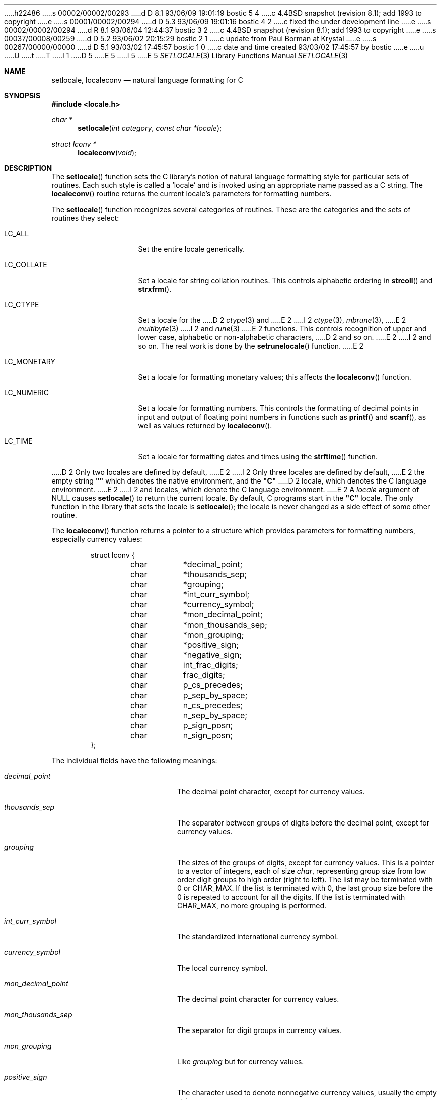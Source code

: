 h22486
s 00002/00002/00293
d D 8.1 93/06/09 19:01:19 bostic 5 4
c 4.4BSD snapshot (revision 8.1); add 1993 to copyright
e
s 00001/00002/00294
d D 5.3 93/06/09 19:01:16 bostic 4 2
c fixed the under development line
e
s 00002/00002/00294
d R 8.1 93/06/04 12:44:37 bostic 3 2
c 4.4BSD snapshot (revision 8.1); add 1993 to copyright
e
s 00037/00008/00259
d D 5.2 93/06/02 20:15:29 bostic 2 1
c update from Paul Borman at Krystal
e
s 00267/00000/00000
d D 5.1 93/03/02 17:45:57 bostic 1 0
c date and time created 93/03/02 17:45:57 by bostic
e
u
U
t
T
I 1
D 5
.\" Copyright (c) 1993 The Regents of the University of California.
.\" All rights reserved.
E 5
I 5
.\" Copyright (c) 1993
.\"	The Regents of the University of California.  All rights reserved.
E 5
.\"
.\" This code is derived from software contributed to Berkeley by
.\" Donn Seeley at BSDI.
.\"
.\" %sccs.include.redist.roff%
.\"
.\"	%W% (Berkeley) %G%
.\"
.Dd %Q%
.Dt SETLOCALE 3
.Os
.Sh NAME
.Nm setlocale ,
.Nm localeconv
.Nd natural language formatting for C
.Sh SYNOPSIS
.Fd #include <locale.h>
.Ft char *
.Fn setlocale "int category" "const char *locale"
.Ft struct lconv *
.Fn localeconv "void"
.Sh DESCRIPTION
The
.Fn setlocale
function sets the C library's notion
of natural language formatting style
for particular sets of routines.
Each such style is called a
.Sq locale
and is invoked using an appropriate name passed as a C string.
The
.Fn localeconv
routine returns the current locale's parameters
for formatting numbers.
.Pp
The
.Fn setlocale
function recognizes several categories of routines.
These are the categories and the sets of routines they select:
.Pp
.Bl -tag -width LC_MONETARY
.It Dv LC_ALL
Set the entire locale generically.
.It Dv LC_COLLATE
Set a locale for string collation routines.
This controls alphabetic ordering in
.Fn strcoll
and
.Fn strxfrm .
.It Dv LC_CTYPE
Set a locale for the
D 2
.Xr ctype 3
and
E 2
I 2
.Xr ctype 3 ,
.Xr mbrune 3 ,
E 2
.Xr multibyte 3
I 2
and
.Xr rune 3
E 2
functions.
This controls recognition of upper and lower case,
alphabetic or non-alphabetic characters,
D 2
and so on.
E 2
I 2
and so on.  The real work is done by the
.Fn setrunelocale
function.
E 2
.It Dv LC_MONETARY
Set a locale for formatting monetary values;
this affects the
.Fn localeconv
function.
.It Dv LC_NUMERIC
Set a locale for formatting numbers.
This controls the formatting of decimal points
in input and output of floating point numbers
in functions such as
.Fn printf
and
.Fn scanf ,
as well as values returned by
.Fn localeconv .
.It Dv LC_TIME
Set a locale for formatting dates and times using the
.Fn strftime
function.
.El
.Pp
D 2
Only two locales are defined by default,
E 2
I 2
Only three locales are defined by default,
E 2
the empty string
.Li "\&""\|""
which denotes the native environment, and the
.Li "\&""C""
D 2
locale, which denotes the C language environment.
E 2
I 2
and
.LI "\&""POSIX""
locales, which denote the C language environment.
E 2
A
.Fa locale
argument of
.Dv NULL
causes
.Fn setlocale
to return the current locale.
By default, C programs start in the
.Li "\&""C""
locale.
The only function in the library that sets the locale is
.Fn setlocale ;
the locale is never changed as a side effect of some other routine.
.Pp
The
.Fn localeconv
function returns a pointer to a structure
which provides parameters for formatting numbers,
especially currency values:
.Bd -literal -offset indent
struct lconv {
	char	*decimal_point;
	char	*thousands_sep;
	char	*grouping;
	char	*int_curr_symbol;
	char	*currency_symbol;
	char	*mon_decimal_point;
	char	*mon_thousands_sep;
	char	*mon_grouping;
	char	*positive_sign;
	char	*negative_sign;
	char	int_frac_digits;
	char	frac_digits;
	char	p_cs_precedes;
	char	p_sep_by_space;
	char	n_cs_precedes;
	char	n_sep_by_space;
	char	p_sign_posn;
	char	n_sign_posn;
};
.Ed
.Pp
The individual fields have the following meanings:
.Pp
.Bl -tag -width mon_decimal_point
.It Fa decimal_point
The decimal point character, except for currency values.
.It Fa thousands_sep
The separator between groups of digits
before the decimal point, except for currency values.
.It Fa grouping
The sizes of the groups of digits, except for currency values.
This is a pointer to a vector of integers, each of size
.Va char ,
representing group size from low order digit groups
to high order (right to left).
The list may be terminated with 0 or
.Dv CHAR_MAX .
If the list is terminated with 0,
the last group size before the 0 is repeated to account for all the digits.
If the list is terminated with
.Dv CHAR_MAX ,
no more grouping is performed.
.It Fa int_curr_symbol
The standardized international currency symbol.
.It Fa currency_symbol
The local currency symbol.
.It Fa mon_decimal_point
The decimal point character for currency values.
.It Fa mon_thousands_sep
The separator for digit groups in currency values.
.It Fa mon_grouping
Like
.Fa grouping
but for currency values.
.It Fa positive_sign
The character used to denote nonnegative currency values,
usually the empty string.
.It Fa negative_sign
The character used to denote negative currency values,
usually a minus sign.
.It Fa int_frac_digits
The number of digits after the decimal point
in an international-style currency value.
.It Fa frac_digits
The number of digits after the decimal point
in the local style for currency values.
.It Fa p_cs_precedes
1 if the currency symbol precedes the currency value
for nonnegative values, 0 if it follows.
.It Fa p_sep_by_space
1 if a space is inserted between the currency symbol
and the currency value for nonnegative values, 0 otherwise.
.It Fa n_cs_precedes
Like
.Fa p_cs_precedes
but for negative values.
.It Fa n_sep_by_space
Like
.Fa p_sep_by_space
but for negative values.
.It Fa p_sign_posn
The location of the
.Fa positive_sign
with respect to a nonnegative quantity and the
.Fa currency_symbol ,
coded as follows:
.Bl -tag -width 3n -compact
.It Li 0
Parentheses around the entire string.
.It Li 1
Before the string.
.It Li 2
After the string.
.It Li 3
Just before
.Fa currency_symbol .
.It Li 4
Just after
.Fa currency_symbol .
.El
.It Fa n_sign_posn
Like
.Fa p_sign_posn
but for negative currency values.
.El
.Pp
Unless mentioned above,
an empty string as a value for a field
indicates a zero length result or
a value that is not in the current locale.
A
.Dv CHAR_MAX
result similarly denotes an unavailable value.
.Sh "RETURN VALUES
The
.Fn setlocale
function returns
.Dv NULL
and fails to change the locale
if the given combination of
.Fa category
and
.Fa locale
makes no sense.
The
.Fn localeconv
function returns a pointer to a static object
which may be altered by later calls to
.Fn setlocale
or
.Fn localeconv .
I 2
.Sh FILES
.Bl -tag -width /usr/share/locale/locale/category -compact
.It Pa $PATH_LOCALE/\fIlocale\fP/\fIcategory\fP
.It Pa /usr/share/locale/\fIlocale\fP/\fIcategory\fP
locale file for the locale \fIlocale\fP
and the category \fIcategory\fP.
.El
E 2
.Sh "SEE ALSO
I 2
.Xr euc 4 ,
.Xr mbrune 3 ,
E 2
.Xr multibyte 3 ,
I 2
.Xr rune 3 ,
E 2
.Xr strcoll 3 ,
D 2
.Xr strxfrm 3
E 2
I 2
.Xr strxfrm 3 ,
.Xr utf2 4
E 2
.Sh STANDARDS
The
.Fn setlocale
and
.Fn localeconv
functions conform to
.St -ansiC .
.Sh HISTORY
The
.Fn setlocale
and
.Fn localeconv
D 4
functions are
.Ud
E 4
I 4
functions first appeared in 4.4BSD.
E 4
.Sh BUGS
The current implementation supports only the
.Li "\&""C""
D 2
locale.
Categories and environment variables are ignored.
E 2
I 2
and
.Li "\&""POSIX""
locales for all but the LC_CTYPE locale.
E 2
.Pp
In spite of the gnarly currency support in
.Fn localeconv ,
the standards don't include any functions
for generalized currency formatting.
I 2
.Pp
.Dv LC_COLLATE
does not make sense for many languages.
Use of
.Dv LC_MONETARY
could lead to misleading results until we have a real time currency
conversion function.
.Dv LC_NUMERIC
and
.Dv LC_TIME
are personal choices and should not be wrapped up with the other categories.
E 2
E 1
